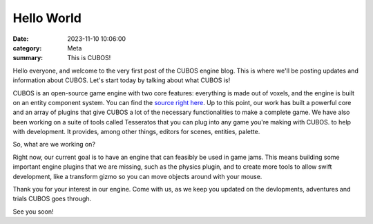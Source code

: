Hello World
###########

:date: 2023-11-10 10:06:00
:category: Meta
:summary: This is CUBOS!

Hello everyone, and welcome to the very first post of the CUBOS engine blog. This is where we'll be posting updates and information about CUBOS.
Let's start today by talking about what CUBOS is!

CUBOS is an open-source game engine with two core features: everything is made out of voxels, and the engine is built on an entity component system.
You can find the `source right here <https://github.com/GameDevTecnico/cubos>`_.
Up to this point, our work has built a powerful core and an array of plugins that give CUBOS a lot of the necessary functionalities to make a complete game.
We have also been working on a suite of tools called Tesseratos that you can plug into any game you're making with CUBOS. to help with development.
It provides, among other things, editors for scenes, entities, palette.

So, what are we working on?

Right now, our current goal is to have an engine that can feasibly be used in game jams.
This means building some important engine plugins that we are missing, such as the physics plugin, and to create more tools to allow swift development, like a transform gizmo so you can move objects around with your mouse.

Thank you for your interest in our engine.
Come with us, as we keep you updated on the devlopments, adventures and trials CUBOS goes through.

See you soon!